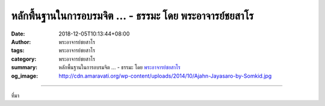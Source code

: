 หลักพื้นฐานในการอบรมจิต ... - ธรรมะ โดย พระอาจารย์ชยสาโร
########################################################

:date: 2018-12-05T10:13:44+08:00
:author: พระอาจารย์ชยสาโร
:tags: พระอาจารย์ชยสาโร
:category: พระอาจารย์ชยสาโร
:summary: หลักพื้นฐานในการอบรมจิต ...
          - ธรรมะ โดย `พระอาจารย์ชยสาโร`_
:og_image: http://cdn.amaravati.org/wp-content/uploads/2014/10/Ajahn-Jayasaro-by-Somkid.jpg


.. raw:: html

  <p>หลักพื้นฐานในการอบรมจิต คือ การฝึกปล่อยวางความทรงจำและความคิดเพ้อฝัน แล้วกลับมาอยู่กับการภาวนาซ้ำแล้วซ้ำเล่า แต่ทำอย่างไรจึงจะปล่อยวางความคิดที่รบกวนจิตใจได้อย่างแท้จริง ถ้าเราสักแต่ว่าปัดความคิดทิ้งไป แล้วบังคับจิตให้กลับมาอยู่การภาวนา  เรามักจะรู้สึกค้างคาว่าเรื่องยังไม่จบ แล้วไม่นานนัก จิตก็จะวนกลับไปยังเรื่องนั้นอีก</p><p> ดังนั้น เมื่อรู้ว่ากำลังคิดเรื่องอื่น ให้เราตั้งสติรู้ตัวในขณะนั้นอย่างเต็มที่ โดยไม่ต้องหงุดหงิดรำคาญใจ เห็นความคิดเป็นสักแต่ว่าความคิด และเต็มใจปล่อยวางโดยไม่มีความอาลัย</p><p> พึงเตือนสติตัวเองว่า ไม่ว่าความคิดจะดูน่าสนใจหรือชวนให้เพลินเพียงใด แต่ท้ายที่สุดก็แค่นั้นเอง อารมณ์ชั่ววูบไม่อาจนำเราไปสู่ความหลุดพ้นอันเป็นจุดหมายที่แท้จริงได้</p><p> ธรรมะคำสอน โดย พระอาจารย์ชยสาโร<br/> แปลถอดความ โดย ปิยสีโลภิกขุ</p>

.. image:: https://scontent.ftpe1-1.fna.fbcdn.net/v/t1.0-9/47497848_1815117431930268_5558452734958501888_o.jpg?_nc_cat=104&_nc_ht=scontent.ftpe1-1.fna&oh=c315ff2aa3e672189a16cea2ab7ad501&oe=5CA0C83F
   :align: center
   :alt: หลักพื้นฐานในการอบรมจิต

----

ที่มา

.. raw:: html

  https://www.facebook.com/jayasaro.panyaprateep.org/posts/1815117671930244

.. _พระอาจารย์ชยสาโร: https://th.wikipedia.org/wiki/พระฌอน_ชยสาโร
